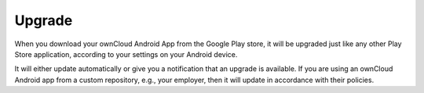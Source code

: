 =======
Upgrade
=======

When you download your ownCloud Android App from the Google Play store, it will be upgraded just like any other Play Store application, according to your settings on your Android device.

It will either update automatically or give you a notification that an upgrade is available. If you are using an ownCloud Android app from a custom repository, e.g., your employer, then it will update in accordance with their policies.

